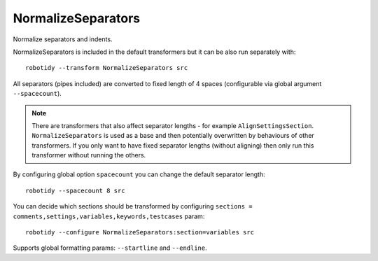 .. _NormalizeSeparators:

NormalizeSeparators
================================

Normalize separators and indents.

NormalizeSeparators is included in the default transformers but it can be also run separately with::

    robotidy --transform NormalizeSeparators src

All separators (pipes included) are converted to fixed length of 4 spaces (configurable via global argument
``--spacecount``).

.. note::
    There are transformers that also affect separator lengths - for example ``AlignSettingsSection``. ``NormalizeSeparators``
    is used as a base and then potentially overwritten by behaviours of other transformers. If you only want to have fixed
    separator lengths (without aligning) then only run this transformer without running the others.

.. tabs::

    .. code-tab:: robotframework Before

        *** Settings ***
        Library  library.py  WITH NAME          alias

        Force Tags           tag
        ...   tag

        Documentation  doc
        ...      multi
        ...  line

        *** Test Cases ***
        Test case
          [Setup]  Keyword
           Keyword  with  arg
           ...  and  multi  lines
             [Teardown]          Keyword

        Test case with structures
            FOR  ${variable}  IN  1  2
            Keyword
             IF  ${condition}
               Log  ${stuff}  console=True
          END
           END

    .. code-tab:: robotframework After

        *** Settings ***
        Library    library.py    WITH NAME    alias

        Force Tags    tag
        ...    tag

        Documentation    doc
        ...    multi
        ...    line

        *** Test Cases ***
        Test case
            [Setup]    Keyword
            Keyword    with    arg
            ...    and    multi    lines
            [Teardown]    Keyword

        Test case with structures
            FOR    ${variable}    IN    1    2
                Keyword
                IF    ${condition}
                    Log    ${stuff}    console=True
                END
            END

By configuring global option ``spacecount`` you can change the default separator length::

    robotidy --spacecount 8 src

.. tabs::

    .. code-tab:: robotframework Before

        *** Settings ***
        Library  library.py  WITH NAME          alias

        Force Tags           tag
        ...   tag

    .. code-tab:: robotframework After

        *** Settings ***
        Library        library.py        WITH NAME        alias

        Force Tags        tag
        ...        tag

You can decide which sections should be transformed by configuring
``sections = comments,settings,variables,keywords,testcases`` param::

    robotidy --configure NormalizeSeparators:section=variables src

.. tabs::

    .. code-tab:: robotframework Before

        *** Settings ***
        Library  library.py  WITH NAME          alias

        Force Tags           tag
        ...   tag

        *** Variables ***
        ${var}  1  # only this section will be transformed

    .. code-tab:: robotframework After

        *** Settings ***
        Library  library.py  WITH NAME          alias

        Force Tags           tag
        ...   tag

        *** Variables ***
        ${var}    1    # only this section will be transformed

Supports global formatting params: ``--startline`` and ``--endline``.